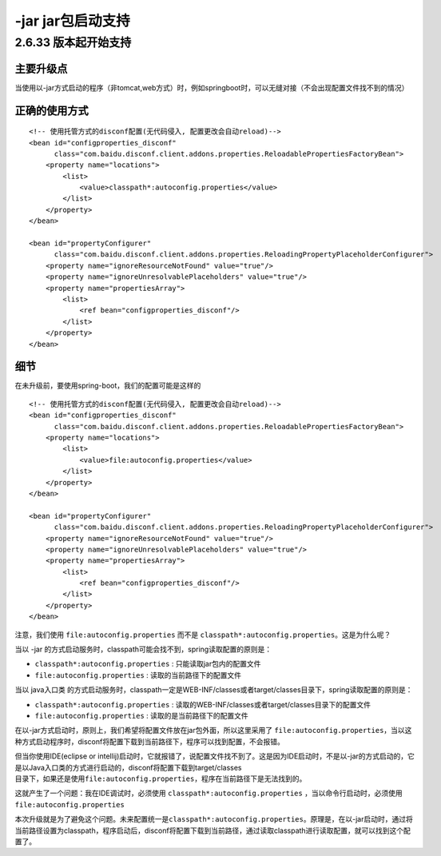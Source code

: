 -jar jar包启动支持
==================

2.6.33 版本起开始支持
---------------------

主要升级点
~~~~~~~~~~

当使用以-jar方式启动的程序（非tomcat,web方式）时，例如springboot时，可以无缝对接（不会出现配置文件找不到的情况）

正确的使用方式
~~~~~~~~~~~~~~

::

    <!-- 使用托管方式的disconf配置(无代码侵入, 配置更改会自动reload)-->
    <bean id="configproperties_disconf"
          class="com.baidu.disconf.client.addons.properties.ReloadablePropertiesFactoryBean">
        <property name="locations">
            <list>
                <value>classpath*:autoconfig.properties</value>
            </list>
        </property>
    </bean>

    <bean id="propertyConfigurer"
          class="com.baidu.disconf.client.addons.properties.ReloadingPropertyPlaceholderConfigurer">
        <property name="ignoreResourceNotFound" value="true"/>
        <property name="ignoreUnresolvablePlaceholders" value="true"/>
        <property name="propertiesArray">
            <list>
                <ref bean="configproperties_disconf"/>
            </list>
        </property>
    </bean>

细节
~~~~

在未升级前，要使用spring-boot，我们的配置可能是这样的

::

    <!-- 使用托管方式的disconf配置(无代码侵入, 配置更改会自动reload)-->
    <bean id="configproperties_disconf"
          class="com.baidu.disconf.client.addons.properties.ReloadablePropertiesFactoryBean">
        <property name="locations">
            <list>
                <value>file:autoconfig.properties</value>
            </list>
        </property>
    </bean>

    <bean id="propertyConfigurer"
          class="com.baidu.disconf.client.addons.properties.ReloadingPropertyPlaceholderConfigurer">
        <property name="ignoreResourceNotFound" value="true"/>
        <property name="ignoreUnresolvablePlaceholders" value="true"/>
        <property name="propertiesArray">
            <list>
                <ref bean="configproperties_disconf"/>
            </list>
        </property>
    </bean>

注意，我们使用 ``file:autoconfig.properties`` 而不是
``classpath*:autoconfig.properties``\ 。这是为什么呢？

当以 -jar
的方式启动服务时，classpath可能会找不到，spring读取配置的原则是：

-  ``classpath*:autoconfig.properties`` : 只能读取jar包内的配置文件
-  ``file:autoconfig.properties`` : 读取的当前路径下的配置文件

当以 java入口类
的方式启动服务时，classpath一定是WEB-INF/classes或者target/classes目录下，spring读取配置的原则是：

-  ``classpath*:autoconfig.properties`` :
   读取的WEB-INF/classes或者target/classes目录下的配置文件
-  ``file:autoconfig.properties`` : 读取的是当前路径下的配置文件

在以-jar方式启动时，原则上，我们希望将配置文件放在jar包外面，所以这里采用了
``file:autoconfig.properties``\ ，当以这种方式启动程序时，disconf将配置下载到当前路径下，程序可以找到配置，不会报错。

| 但当你使用IDE(eclipse or
  intellij)启动时，它就报错了，说配置文件找不到了。这是因为IDE启动时，不是以-jar的方式启动的，它是以Java入口类的方式进行启动的，disconf将配置下载到target/classes
| 目录下，如果还是使用\ ``file:autoconfig.properties``\ ，程序在当前路径下是无法找到的。

这就产生了一个问题：我在IDE调试时，必须使用
``classpath*:autoconfig.properties`` ，当以命令行启动时，必须使用
``file:autoconfig.properties``

本次升级就是为了避免这个问题。未来配置统一是\ ``classpath*:autoconfig.properties``\ 。原理是，在以-jar启动时，通过将当前路径设置为classpath，程序启动后，disconf将配置下载到当前路径，通过读取classpath进行读取配置，就可以找到这个配置了。
